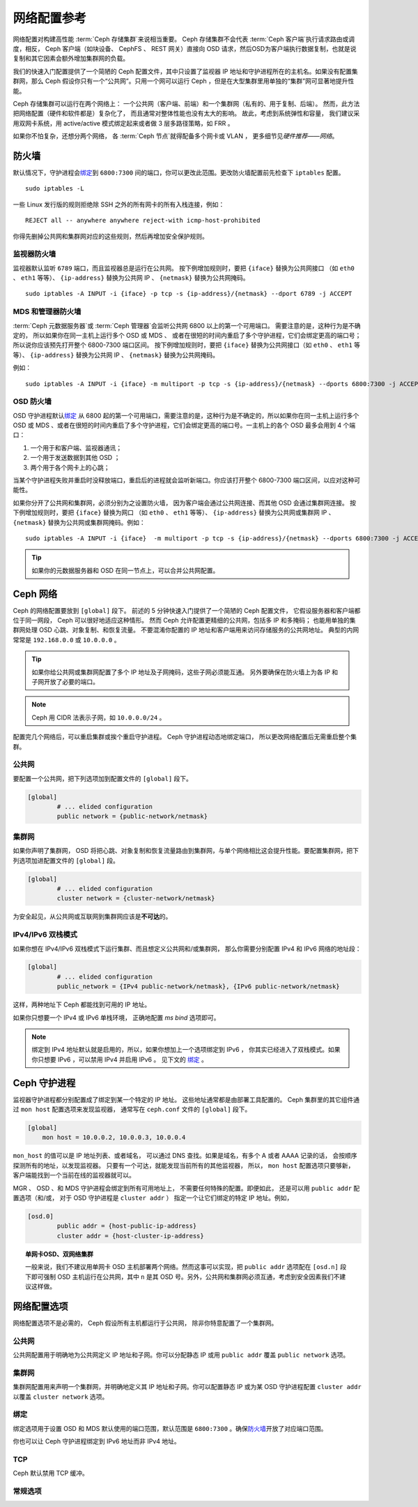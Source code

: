 ==============
 网络配置参考
==============
.. Network Configuration Reference

网络配置对构建高性能 :term:`Ceph 存储集群`\ 来说相当重要。
Ceph 存储集群不会代表 :term:`Ceph 客户端`\ 执行请求路由或调度，\
相反， Ceph 客户端（如块设备、 CephFS 、 REST 网关）直接向 OSD
请求，然后OSD为客户端执行数据复制，也就是说复制和其它因素会额\
外增加集群网的负载。

我们的快速入门配置提供了一个简陋的 Ceph 配置文件，其中\
只设置了监视器 IP 地址和守护进程所在的主机名。如果没有配置\
集群网，那么 Ceph 假设你只有一个“公共网”。只用一个网可以运行
Ceph ，但是在大型集群里用单独的“集群”网可显著地提升性能。

Ceph 存储集群可以运行在两个网络上：
一个公共网（客户端、前端）和一个集群网（私有的、用于复制、后端）。
然而，此方法把网络配置（硬件和软件都是）复杂化了，
而且通常对整体性能也没有太大的影响。
故此，考虑到系统弹性和容量，
我们建议采用双网卡系统，用 active/active 模式\
绑定起来或者做 3 层多路径策略，如 FRR 。

如果你不怕复杂，还想分两个网络，
各 :term:`Ceph 节点`\ 就得配备多个网卡或 VLAN ，
更多细节见\ `硬件推荐——网络`\ 。

.. ditaa::

                               +-------------+
                               | Ceph Client |
                               +----*--*-----+
                                    |  ^
                            Request |  : Response
                                    v  |
    /----------------------------------*--*-------------------------------------\
    |                              Public Network                               |
    \---*--*------------*--*-------------*--*------------*--*------------*--*---/
     ^  ^            ^  ^             ^  ^            ^  ^            ^  ^
     |  |            |  |             |  |            |  |            |  |
     |  :            |  :             |  :            |  :            |  :
     v  v            v  v             v  v            v  v            v  v
    +---*--*---+    +---*--*---+     +---*--*---+    +---*--*---+    +---*--*---+
    | Ceph MON |    | Ceph MDS |     | Ceph OSD |    | Ceph OSD |    | Ceph OSD |
    +----------+    +----------+     +---*--*---+    +---*--*---+    +---*--*---+
                                      ^  ^            ^  ^            ^  ^
     The cluster network relieves     |  |            |  |            |  |
     OSD replication and heartbeat    |  :            |  :            |  :
     traffic from the public network. v  v            v  v            v  v
    /------------------------------------*--*------------*--*------------*--*---\
    |   cCCC                      Cluster Network                               |
    \---------------------------------------------------------------------------/


防火墙
======
.. IP Tables

默认情况下，守护进程会\ `绑定`_\ 到 ``6800:7300`` 间的端口，\
你可以更改此范围。更改防火墙配置前先检查下 ``iptables`` 配置。 ::

	sudo iptables -L

一些 Linux 发行版的规则拒绝除 SSH 之外的所有网卡的所有入栈\
连接，例如： ::

	REJECT all -- anywhere anywhere reject-with icmp-host-prohibited

你得先删掉公共网和集群网对应的这些规则，然后再增加安全保护规则。


监视器防火墙
------------
.. Monitor IP Tables

监视器默认监听 ``6789`` 端口，而且监视器总是运行在公共网。
按下例增加规则时，要把 ``{iface}`` 替换为公共网接口
（如 ``eth0`` 、 ``eth1`` 等等）、
``{ip-address}`` 替换为公共网 IP 、
``{netmask}`` 替换为公共网掩码。 ::

   sudo iptables -A INPUT -i {iface} -p tcp -s {ip-address}/{netmask} --dport 6789 -j ACCEPT


MDS 和管理器防火墙
------------------
.. MDS and Manager IP Tables

:term:`Ceph 元数据服务器`\ 或 :term:`Ceph 管理器`\
会监听公共网 6800 以上的第一个可用端口。
需要注意的是，这种行为是不确定的，
所以如果你在同一主机上运行多个 OSD 或 MDS 、
或者在很短的时间内重启了多个守护进程，它们会绑定更高的端口号；
所以说你应该预先打开整个 6800-7300 端口区间。
按下例增加规则时，要把 ``{iface}`` 替换为\
公共网接口（如 ``eth0`` 、 ``eth1`` 等等）、
``{ip-address}`` 替换为公共网 IP 、 ``{netmask}`` 替换为公共网掩码。

例如： ::

	sudo iptables -A INPUT -i {iface} -m multiport -p tcp -s {ip-address}/{netmask} --dports 6800:7300 -j ACCEPT


OSD 防火墙
----------
.. OSD IP Tables

OSD 守护进程默认\ `绑定`_ 从 6800 起的第一个可用端口，需要注意\
的是，这种行为是不确定的，所以如果你在同一主机上运行多个 OSD
或 MDS 、或者在很短的时间内重启了多个守护进程，它们会绑定更高\
的端口号。一主机上的各个 OSD 最多会用到 4 个端口：

#. 一个用于和客户端、监视器通讯；
#. 一个用于发送数据到其他 OSD ；
#. 两个用于各个网卡上的心跳；

.. ditaa::

              /---------------\
              |      OSD      |
              |           +---+----------------+-----------+
              |           | Clients & Monitors | Heartbeat |
              |           +---+----------------+-----------+
              |               |
              |           +---+----------------+-----------+
              |           | Data Replication   | Heartbeat |
              |           +---+----------------+-----------+
              | cCCC          |
              \---------------/

当某个守护进程失败并重启时没释放端口，重启后的进程就会监听\
新端口。你应该打开整个 6800-7300 端口区间，以应对这种可能性。

如果你分开了公共网和集群网，必须分别为之设置防火墙，
因为客户端会通过公共网连接、而其他 OSD 会通过集群网连接。
按下例增加规则时，要把 ``{iface}`` 替换为网口
（如 ``eth0`` 、 ``eth1`` 等等）、
``{ip-address}`` 替换为公共网或集群网 IP 、
``{netmask}`` 替换为公共网或集群网掩码。例如： ::

	sudo iptables -A INPUT -i {iface}  -m multiport -p tcp -s {ip-address}/{netmask} --dports 6800:7300 -j ACCEPT

.. tip:: 如果你的元数据服务器和 OSD 在同一节点上，可以合并\
   公共网配置。


Ceph 网络
=========
.. Ceph Networks

Ceph 的网络配置要放到 ``[global]`` 段下。
前述的 5 分钟快速入门提供了一个简陋的 Ceph 配置文件，
它假设服务器和客户端都位于同一网段，
Ceph 可以很好地适应这种情形。
然而 Ceph 允许配置更精细的公共网，包括多 IP 和多掩码；
也能用单独的集群网处理 OSD 心跳、对象复制、和恢复流量。
不要混淆你配置的 IP 地址和客户端用来访问存储服务的公共网地址。
典型的内网常常是 ``192.168.0.0`` 或 ``10.0.0.0`` 。

.. tip:: 如果你给公共网或集群网配置了\
   多个 IP 地址及子网掩码，\
   这些子网必须能互通。
   另外要确保在防火墙上为各 IP
   和子网开放了必要的端口。

.. note:: Ceph 用 CIDR 法表示子网，如 ``10.0.0.0/24`` 。

配置完几个网络后，可以重启集群或挨个重启守护进程。
Ceph 守护进程动态地绑定端口，
所以更改网络配置后无需重启整个集群。


公共网
------
.. Public Network

要配置一个公共网，把下列选项加到配置文件的 ``[global]`` 段下。

.. code-block:: ini

	[global]
		# ... elided configuration
		public network = {public-network/netmask}


.. _cluster-network:

集群网
------
.. Cluster Network

如果你声明了集群网， OSD 将把心跳、对象复制和恢复流量路由到\
集群网，与单个网络相比这会提升性能。要配置集群网，把下列选项\
加进配置文件的 ``[global]`` 段。

.. code-block:: ini

	[global]
		# ... elided configuration
		cluster network = {cluster-network/netmask}

为安全起见，从公共网或互联网到集群网应该是\ **不可达**\ 的。


IPv4/IPv6 双栈模式
------------------
.. IPv4/IPv6 Dual Stack Mode

如果你想在 IPv4/IPv6 双栈模式下运行集群、而且想定义公共网和/或集群网，
那么你需要分别配置 IPv4 和 IPv6 网络的地址段：

.. code-block:: ini

	[global]
		# ... elided configuration
		public_network = {IPv4 public-network/netmask}, {IPv6 public-network/netmask}

这样，两种地址下 Ceph 都能找到可用的 IP 地址。

如果你只想要一个 IPv4 或 IPv6 单栈环境，
正确地配置 `ms bind` 选项即可。

.. note::
   绑定到 IPv4 地址默认就是启用的，所以，如果你想加上一个选项绑定到 IPv6 ，
   你其实已经进入了双栈模式。如果你只想要 IPv6 ，可以禁用 IPv4 并启用 IPv6 。
   见下文的 `绑定`_ 。


Ceph 守护进程
=============
.. Ceph Daemons

监视器守护进程都分别配置成了绑定到某一个特定的 IP 地址。
这些地址通常都是由部署工具配置的。
Ceph 集群里的其它组件通过 ``mon host`` 配置选项来发现监视器，
通常写在 ``ceph.conf`` 文件的 ``[global]`` 段下。

.. code-block:: ini

     [global]
         mon host = 10.0.0.2, 10.0.0.3, 10.0.0.4

``mon_host`` 的值可以是 IP 地址列表、或者域名，
可以通过 DNS 查找。如果是域名，有多个 A 或者 AAAA 记录的话，
会按顺序探测所有的地址，以发现监视器。
只要有一个可达，就能发现当前所有的其他监视器，
所以， ``mon host`` 配置选项只要够新，
客户端能找到一个当前在线的监视器就可以。

MGR 、 OSD 、和 MDS 守护进程会绑定到所有可用地址上，
不需要任何特殊的配置。即便如此，
还是可以用 ``public addr`` 配置选项（和/或，
对于 OSD 守护进程是 ``cluster addr`` ）
指定一个让它们绑定的特定 IP 地址。例如，


.. code-block:: ini

	[osd.0]
		public addr = {host-public-ip-address}
		cluster addr = {host-cluster-ip-address}

.. topic:: 单网卡OSD、双网络集群

   一般来说，我们不建议用单网卡 OSD 主机部署两个网络。然而这事\
   可以实现，把 ``public addr`` 选项配在 ``[osd.n]`` 段下即可\
   强制 OSD 主机运行在公共网，其中 ``n`` 是其 OSD 号。另外，\
   公共网和集群网必须互通，考虑到安全因素我们不建议这样做。


网络配置选项
============
.. Network Config Settings

网络配置选项不是必需的， Ceph 假设所有主机都运行于公共网，
除非你特意配置了一个集群网。


公共网
------
.. Public Network

公共网配置用于明确地为公共网定义 IP 地址和子网。你可以分配\
静态 IP 或用 ``public addr`` 覆盖 ``public network`` 选项。

.. confval:: public_network
.. confval:: public_addr


集群网
------
.. Cluster Network

集群网配置用来声明一个集群网，并明确地定义其 IP 地址和子网。\
你可以配置静态 IP 或为某 OSD 守护进程配置 ``cluster addr`` 以\
覆盖 ``cluster network`` 选项。

.. confval:: cluster_network
.. confval:: cluster_addr


绑定
----
.. Bind

绑定选项用于设置 OSD 和 MDS 默认使用的端口范围，默认范围是
``6800:7300`` 。确保\ `防火墙`_\ 开放了对应端口范围。

你也可以让 Ceph 守护进程绑定到 IPv6 地址而非 IPv4 地址。

.. confval:: ms_bind_port_min
.. confval:: ms_bind_port_max
.. confval:: ms_bind_ipv4
.. confval:: ms_bind_ipv6
.. confval:: public_bind_addr


TCP
---

Ceph 默认禁用 TCP 缓冲。

.. confval:: ms_tcp_nodelay
.. confval:: ms_tcp_rcvbuf


常规选项
--------
.. General Settings

.. confval:: ms_type
.. confval:: ms_async_op_threads
.. confval:: ms_initial_backoff
.. confval:: ms_max_backoff
.. confval:: ms_die_on_bad_msg
.. confval:: ms_dispatch_throttle_bytes
.. confval:: ms_inject_socket_failures


.. _伸缩性和高可用性: ../../../architecture#scalability-and-high-availability
.. _硬件推荐——网络: ../../../start/hardware-recommendations#networks
.. _硬件推荐: ../../../start/hardware-recommendations
.. _监视器与 OSD 的交互: ../mon-osd-interaction
.. _消息签名: ../auth-config-ref#signatures
.. _CIDR: https://en.wikipedia.org/wiki/Classless_Inter-Domain_Routing
.. _Nagle 算法: https://en.wikipedia.org/wiki/Nagle's_algorithm

